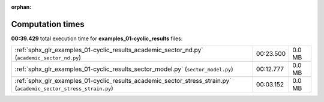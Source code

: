 
:orphan:

.. _sphx_glr_examples_01-cyclic_results_sg_execution_times:

Computation times
=================
**00:39.429** total execution time for **examples_01-cyclic_results** files:

+--------------------------------------------------------------------------------------------------------------------+-----------+--------+
| :ref:`sphx_glr_examples_01-cyclic_results_academic_sector_nd.py` (``academic_sector_nd.py``)                       | 00:23.500 | 0.0 MB |
+--------------------------------------------------------------------------------------------------------------------+-----------+--------+
| :ref:`sphx_glr_examples_01-cyclic_results_sector_model.py` (``sector_model.py``)                                   | 00:12.777 | 0.0 MB |
+--------------------------------------------------------------------------------------------------------------------+-----------+--------+
| :ref:`sphx_glr_examples_01-cyclic_results_academic_sector_stress_strain.py` (``academic_sector_stress_strain.py``) | 00:03.152 | 0.0 MB |
+--------------------------------------------------------------------------------------------------------------------+-----------+--------+
